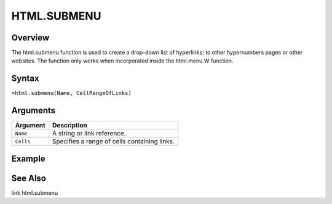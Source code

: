 ============
HTML.SUBMENU
============

Overview
--------

The html.submenu function is used to create a drop-down list of hyperlinks; to other hypernumbers pages or other websites. The function only works when incorporated inside the html.menu.W function.

Syntax
------

``=html.submenu(Name, CellRangeOfLinks)``

Arguments
---------

.. tabularcolumns:: |l|L|

=========== ====================================================================
Argument    Description
=========== ====================================================================
``Name``    A string or link reference.

``Cells``   Specifies a range of cells containing links.

=========== ====================================================================

Example
-------


See Also
--------

link
html.submenu

